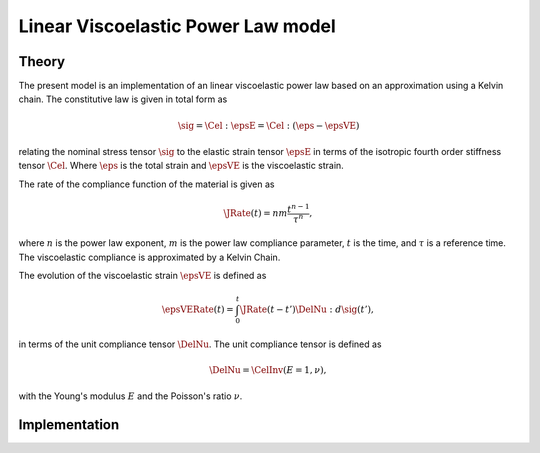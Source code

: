 Linear Viscoelastic Power Law model
===================================

Theory
------

The present model is an implementation of an linear viscoelastic power law based on an approximation using a Kelvin chain.
The constitutive law is given in total form as

.. math::

   \sig = \Cel : \epsE  = \Cel : \left( \eps - \epsVE \right)

relating the nominal stress tensor :math:`\sig`
to the elastic strain tensor :math:`\epsE`
in terms of the isotropic fourth order stiffness tensor :math:`\Cel`.
Where
:math:`\eps` is the total strain and
:math:`\epsVE` is the viscoelastic strain.

The rate of the compliance function of the material is given as

.. math::

   \JRate(t) = n m \frac{t^{n-1}}{\tau^n},

where
:math:`n` is the power law exponent,
:math:`m` is the power law compliance parameter,
:math:`t` is the time,
and
:math:`\tau` is a reference time.
The viscoelastic compliance is approximated by a Kelvin Chain.

The evolution of the viscoelastic strain :math:`\epsVE` is defined as

.. math::

   \epsVERate(t) = \int_0^t \JRate(t-t') \DelNu : d\sig(t'),

in terms of the unit compliance tensor :math:`\DelNu`. The unit compliance tensor is defined as

.. math::

   \DelNu = \CelInv(E=1, \nu),

with the Young's modulus :math:`E` and the Poisson's ratio :math:`\nu`.



Implementation
--------------

.. doxygenclass:: Marmot::Materials::LinearViscoelasticPowerLaw
   :allow-dot-graphs:
